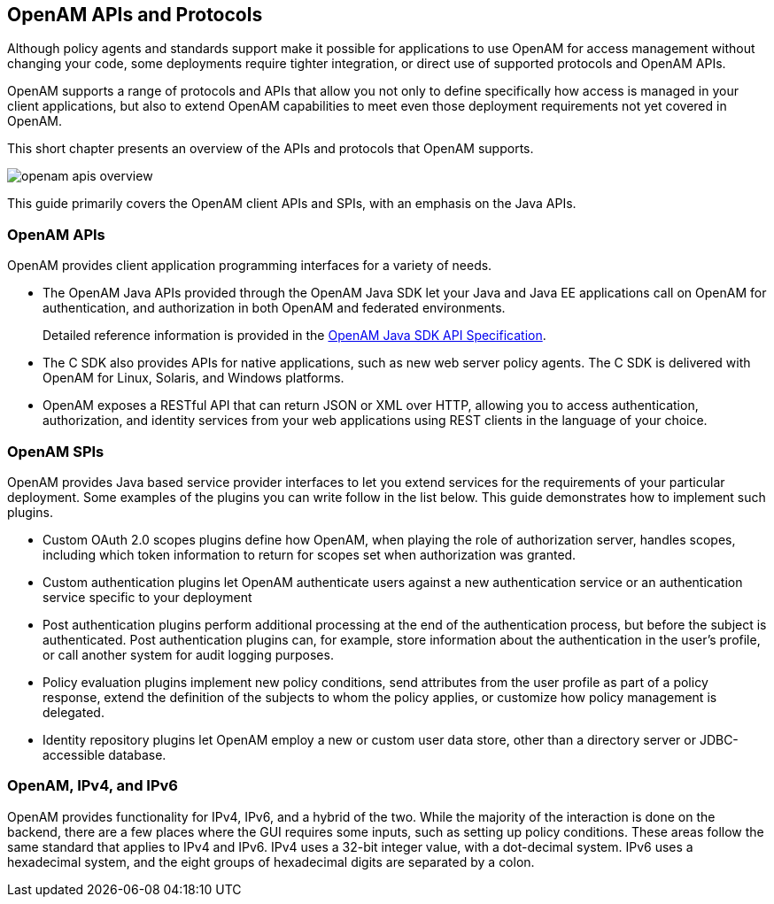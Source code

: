 ////
  The contents of this file are subject to the terms of the Common Development and
  Distribution License (the License). You may not use this file except in compliance with the
  License.
 
  You can obtain a copy of the License at legal/CDDLv1.0.txt. See the License for the
  specific language governing permission and limitations under the License.
 
  When distributing Covered Software, include this CDDL Header Notice in each file and include
  the License file at legal/CDDLv1.0.txt. If applicable, add the following below the CDDL
  Header, with the fields enclosed by brackets [] replaced by your own identifying
  information: "Portions copyright [year] [name of copyright owner]".
 
  Copyright 2017 ForgeRock AS.
  Portions Copyright 2024 3A Systems LLC.
////

:figure-caption!:
:example-caption!:
:table-caption!:


[#chap-api-overview]
== OpenAM APIs and Protocols

Although policy agents and standards support make it possible for applications to use OpenAM for access management without changing your code, some deployments require tighter integration, or direct use of supported protocols and OpenAM APIs.

OpenAM supports a range of protocols and APIs that allow you not only to define specifically how access is managed in your client applications, but also to extend OpenAM capabilities to meet even those deployment requirements not yet covered in OpenAM.

This short chapter presents an overview of the APIs and protocols that OpenAM supports.

[#figure-openam-apis-overview]
image::images/openam-apis-overview.png[]
This guide primarily covers the OpenAM client APIs and SPIs, with an emphasis on the Java APIs.

[#openam-apis]
=== OpenAM APIs

OpenAM provides client application programming interfaces for a variety of needs.

* The OpenAM Java APIs provided through the OpenAM Java SDK let your Java and Java EE applications call on OpenAM for authentication, and authorization in both OpenAM and federated environments.
+
Detailed reference information is provided in the link:../apidocs[OpenAM Java SDK API Specification, window=\_blank].

* The C SDK also provides APIs for native applications, such as new web server policy agents. The C SDK is delivered with OpenAM for Linux, Solaris, and Windows platforms.

* OpenAM exposes a RESTful API that can return JSON or XML over HTTP, allowing you to access authentication, authorization, and identity services from your web applications using REST clients in the language of your choice.



[#openam-spis]
=== OpenAM SPIs

OpenAM provides Java based service provider interfaces to let you extend services for the requirements of your particular deployment.
Some examples of the plugins you can write follow in the list below. This guide demonstrates how to implement such plugins.

* Custom OAuth 2.0 scopes plugins define how OpenAM, when playing the role of authorization server, handles scopes, including which token information to return for scopes set when authorization was granted.

* Custom authentication plugins let OpenAM authenticate users against a new authentication service or an authentication service specific to your deployment

* Post authentication plugins perform additional processing at the end of the authentication process, but before the subject is authenticated. Post authentication plugins can, for example, store information about the authentication in the user's profile, or call another system for audit logging purposes.

* Policy evaluation plugins implement new policy conditions, send attributes from the user profile as part of a policy response, extend the definition of the subjects to whom the policy applies, or customize how policy management is delegated.

* Identity repository plugins let OpenAM employ a new or custom user data store, other than a directory server or JDBC-accessible database.



[#openam-ipv]
=== OpenAM, IPv4, and IPv6

OpenAM provides functionality for IPv4, IPv6, and a hybrid of the two. While the majority of the interaction is done on the backend, there are a few places where the GUI requires some inputs, such as setting up policy conditions. These areas follow the same standard that applies to IPv4 and IPv6. IPv4 uses a 32-bit integer value, with a dot-decimal system. IPv6 uses a hexadecimal system, and the eight groups of hexadecimal digits are separated by a colon.


